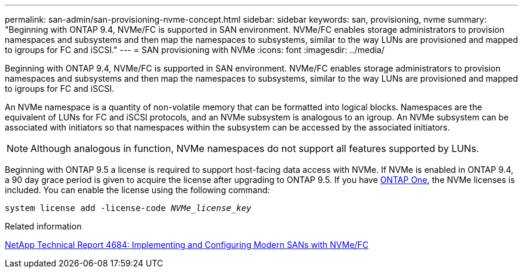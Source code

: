 ---
permalink: san-admin/san-provisioning-nvme-concept.html
sidebar: sidebar
keywords: san, provisioning, nvme
summary: "Beginning with ONTAP 9.4, NVMe/FC is supported in SAN environment. NVMe/FC enables storage administrators to provision namespaces and subsystems and then map the namespaces to subsystems, similar to the way LUNs are provisioned and mapped to igroups for FC and iSCSI."
---
= SAN provisioning with NVMe
:icons: font
:imagesdir: ../media/

[.lead]
Beginning with ONTAP 9.4, NVMe/FC is supported in SAN environment. NVMe/FC enables storage administrators to provision namespaces and subsystems and then map the namespaces to subsystems, similar to the way LUNs are provisioned and mapped to igroups for FC and iSCSI.

An NVMe namespace is a quantity of non-volatile memory that can be formatted into logical blocks. Namespaces are the equivalent of LUNs for FC and iSCSI protocols, and an NVMe subsystem is analogous to an igroup. An NVMe subsystem can be associated with initiators so that namespaces within the subsystem can be accessed by the associated initiators.

[NOTE]
====
Although analogous in function, NVMe namespaces do not support all features supported by LUNs.
====

Beginning with ONTAP 9.5 a license is required to support host-facing data access with NVMe. If NVMe is enabled in ONTAP 9.4, a 90 day grace period is given to acquire the license after upgrading to ONTAP 9.5. If you have link:https://docs.netapp.com/us-en/ontap/system-admin/manage-licenses-concept.html#licenses-included-with-ontap-one[ONTAP One], the NVMe licenses is included. You can enable the license using the following command:

`system license add -license-code _NVMe_license_key_`

.Related information

https://www.netapp.com/pdf.html?item=/media/10681-tr4684pdf.pdf[NetApp Technical Report 4684: Implementing and Configuring Modern SANs with NVMe/FC^]

// 2024-Mar-28, ONTAPDOC-1366